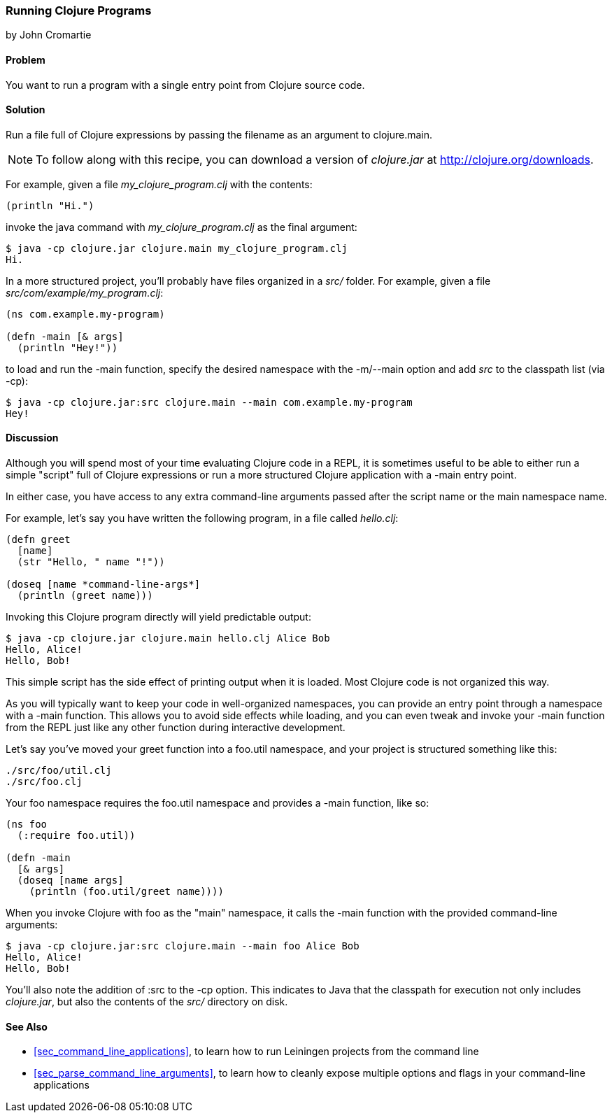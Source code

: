 [[sec_running_programs]]
=== Running Clojure Programs
[role="byline"]
by John Cromartie

==== Problem

You want to run a program with a single entry point from Clojure
source code.((("development ecosystem", "running from a single entry point")))(((Clojure, clojure.main)))(((functions, main)))

==== Solution

Run a file full of Clojure expressions by passing the filename as an
argument to +clojure.main+.

[NOTE]
====
To follow along with this recipe, you can download a version of
_clojure.jar_ at http://clojure.org/downloads.
====

For example, given a file _my_clojure_program.clj_ with the contents:

[source,clojure]
----
(println "Hi.")
----

invoke the +java+ command with _my_clojure_program.clj_ as the final argument:

[source,bash]
----
$ java -cp clojure.jar clojure.main my_clojure_program.clj
Hi.
----

In a more structured project, you'll probably have files organized in a _src/_ folder. For example, given a file _src/com/example/my_program.clj_:

[source,clojure]
----
(ns com.example.my-program)

(defn -main [& args]
  (println "Hey!"))
----

to load and run the +-main+ function, specify the desired namespace
with the +-m+/+--main+ option and add _src_ to the classpath list (via
+-cp+):

[source,bash]
----
$ java -cp clojure.jar:src clojure.main --main com.example.my-program
Hey!
----

==== Discussion

Although you will spend most of your time evaluating Clojure code in a
REPL, it is sometimes useful to be able to either run a simple "script" full of
Clojure expressions or run a more structured Clojure application
with a +-main+ entry point.(((scripts)))

In either case, you have access to any extra command-line arguments
passed after the script name or the main namespace name.

For example, let's say you have written the following program, in a
file called _hello.clj_:

[source,clojure]
----
(defn greet
  [name]
  (str "Hello, " name "!"))

(doseq [name *command-line-args*]
  (println (greet name)))
----

Invoking this Clojure program directly will yield predictable output:

[source,bash]
----
$ java -cp clojure.jar clojure.main hello.clj Alice Bob
Hello, Alice!
Hello, Bob!
----

This simple script has the side effect of printing output when it is
loaded. Most Clojure code is not organized this way.

As you will typically want to keep your code in well-organized
namespaces, you can provide an entry point through a namespace with a
+-main+ function. This allows you to avoid side effects while loading,
and you can even tweak and invoke your +-main+ function from the REPL
just like any other function during interactive development.(((namespaces, providing entry points through)))

Let's say you've moved your +greet+ function into a +foo.util+
namespace, and your project is structured something like this:

----
./src/foo/util.clj
./src/foo.clj
----

Your +foo+ namespace requires the +foo.util+ namespace and
provides a +-main+ function, like so:

[source,clojure]
----
(ns foo
  (:require foo.util))

(defn -main
  [& args]
  (doseq [name args]
    (println (foo.util/greet name))))
----

When you invoke Clojure with +foo+ as the "main" namespace, it
calls the +-main+ function with the provided command-line arguments:

[source,bash]
----
$ java -cp clojure.jar:src clojure.main --main foo Alice Bob
Hello, Alice!
Hello, Bob!
----

You'll also note the addition of +:src+ to the +-cp+ option. This
indicates to Java that the classpath for execution not only includes
_clojure.jar_, but also the contents of the _src/_ directory on disk.

==== See Also

* <<sec_command_line_applications>>, to learn how to run Leiningen projects
  from the command line
* <<sec_parse_command_line_arguments>>, to learn how to cleanly
  expose multiple options and flags in your command-line
  applications
  
++++
<?hard-pagebreak?>
++++
